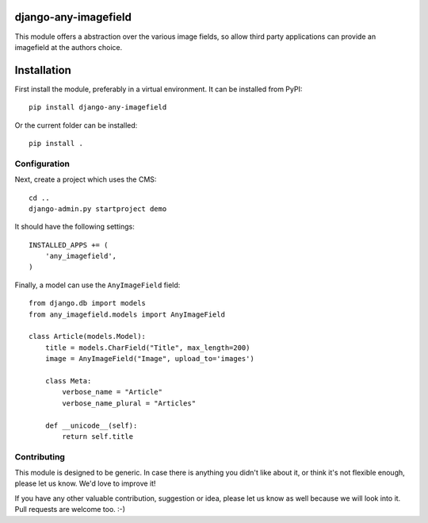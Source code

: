 django-any-imagefield
=====================

This module offers a abstraction over the various image fields,
so allow third party applications can provide an imagefield at the authors choice.

Installation
============

First install the module, preferably in a virtual environment. It can be installed from PyPI::

    pip install django-any-imagefield

Or the current folder can be installed::

    pip install .

Configuration
-------------

Next, create a project which uses the CMS::

    cd ..
    django-admin.py startproject demo

It should have the following settings::

    INSTALLED_APPS += (
        'any_imagefield',
    )

Finally, a model can use the ``AnyImageField`` field::

    from django.db import models
    from any_imagefield.models import AnyImageField

    class Article(models.Model):
        title = models.CharField("Title", max_length=200)
        image = AnyImageField("Image", upload_to='images')

        class Meta:
            verbose_name = "Article"
            verbose_name_plural = "Articles"

        def __unicode__(self):
            return self.title

Contributing
------------

This module is designed to be generic. In case there is anything you didn't like about it,
or think it's not flexible enough, please let us know. We'd love to improve it!

If you have any other valuable contribution, suggestion or idea,
please let us know as well because we will look into it.
Pull requests are welcome too. :-)

